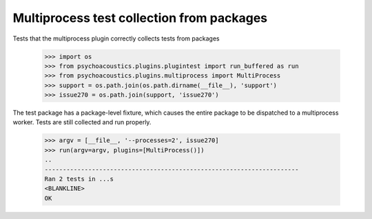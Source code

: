 Multiprocess test collection from packages
------------------------------------------

Tests that the multiprocess plugin correctly collects tests from packages

    >>> import os
    >>> from psychoacoustics.plugins.plugintest import run_buffered as run
    >>> from psychoacoustics.plugins.multiprocess import MultiProcess
    >>> support = os.path.join(os.path.dirname(__file__), 'support')
    >>> issue270 = os.path.join(support, 'issue270')

The test package has a package-level fixture, which causes the entire package
to be dispatched to a multiprocess worker. Tests are still collected and run
properly.

    >>> argv = [__file__, '--processes=2', issue270]
    >>> run(argv=argv, plugins=[MultiProcess()])
    ..
    ----------------------------------------------------------------------
    Ran 2 tests in ...s
    <BLANKLINE>
    OK
